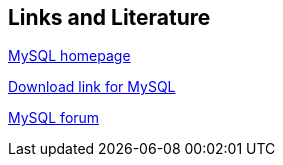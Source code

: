 [[resources]]
== Links and Literature
	
http://www.mysql.com[MySQL homepage]
	
http://dev.mysql.com/downloads/[Download link for MySQL]
	
http://forums.mysql.com/[MySQL forum]
	
